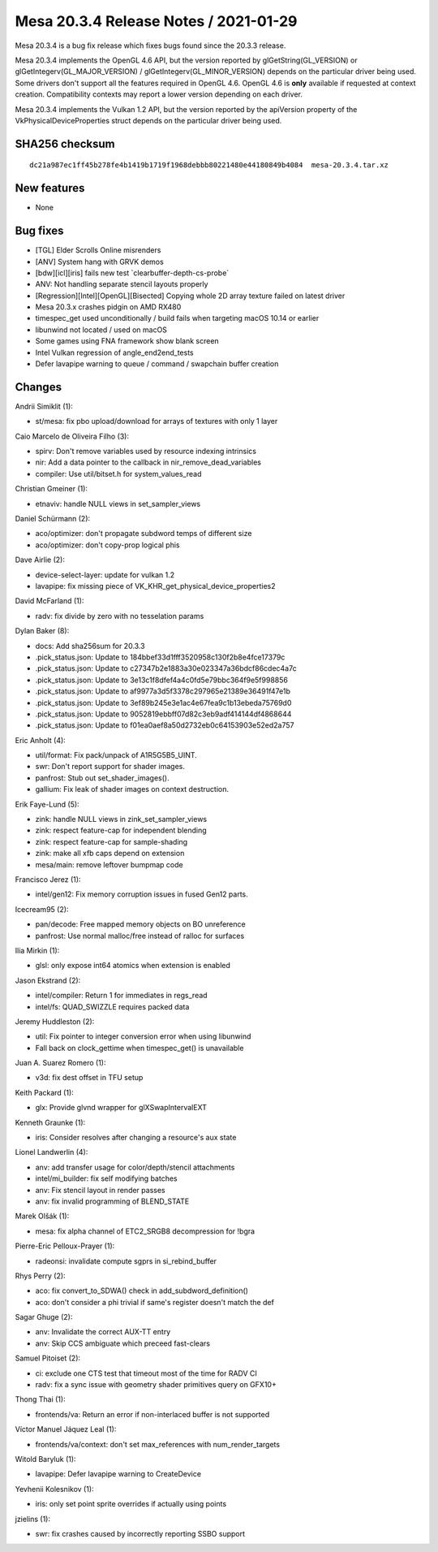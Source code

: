 Mesa 20.3.4 Release Notes / 2021-01-29
======================================

Mesa 20.3.4 is a bug fix release which fixes bugs found since the 20.3.3 release.

Mesa 20.3.4 implements the OpenGL 4.6 API, but the version reported by
glGetString(GL_VERSION) or glGetIntegerv(GL_MAJOR_VERSION) /
glGetIntegerv(GL_MINOR_VERSION) depends on the particular driver being used.
Some drivers don't support all the features required in OpenGL 4.6. OpenGL
4.6 is **only** available if requested at context creation.
Compatibility contexts may report a lower version depending on each driver.

Mesa 20.3.4 implements the Vulkan 1.2 API, but the version reported by
the apiVersion property of the VkPhysicalDeviceProperties struct
depends on the particular driver being used.

SHA256 checksum
---------------

::

    dc21a987ec1ff45b278fe4b1419b1719f1968debbb80221480e44180849b4084  mesa-20.3.4.tar.xz

New features
------------

- None


Bug fixes
---------

- \[TGL\] Elder Scrolls Online misrenders
- \[ANV\] System hang with GRVK demos
- \[bdw][icl][iris\] fails new test \`clearbuffer-depth-cs-probe\`
- ANV: Not handling separate stencil layouts properly
- \[Regression][Intel][OpenGL][Bisected\] Copying whole 2D array texture failed on latest driver
- Mesa 20.3.x crashes pidgin on AMD RX480
- timespec_get used unconditionally / build fails when targeting macOS 10.14 or earlier
- libunwind not located / used on macOS
- Some games using FNA framework show blank screen
- Intel Vulkan regression of angle_end2end_tests
- Defer lavapipe warning to queue / command / swapchain buffer creation


Changes
-------

Andrii Simiklit (1):

- st/mesa: fix pbo upload/download for arrays of textures with only 1 layer

Caio Marcelo de Oliveira Filho (3):

- spirv: Don't remove variables used by resource indexing intrinsics
- nir: Add a data pointer to the callback in nir_remove_dead_variables
- compiler: Use util/bitset.h for system_values_read

Christian Gmeiner (1):

- etnaviv: handle NULL views in set_sampler_views

Daniel Schürmann (2):

- aco/optimizer: don't propagate subdword temps of different size
- aco/optimizer: don't copy-prop logical phis

Dave Airlie (2):

- device-select-layer: update for vulkan 1.2
- lavapipe: fix missing piece of VK_KHR_get_physical_device_properties2

David McFarland (1):

- radv: fix divide by zero with no tesselation params

Dylan Baker (8):

- docs: Add sha256sum for 20.3.3
- .pick_status.json: Update to 184bbef33d1fff3520958c130f2b8e4fce17379c
- .pick_status.json: Update to c27347b2e1883a30e023347a36bdcf86cdec4a7c
- .pick_status.json: Update to 3e13c1f8dfef4a4c0fd5e79bbc364f9e5f998856
- .pick_status.json: Update to af9977a3d5f3378c297965e21389e36491f47e1b
- .pick_status.json: Update to 3ef89b245e3e1ac4e67fea9c1b13ebeda75769d0
- .pick_status.json: Update to 9052819ebbff07d82c3eb9adf414144df4868644
- .pick_status.json: Update to f01ea0aef8a50d2732eb0c64153903e52ed2a757

Eric Anholt (4):

- util/format: Fix pack/unpack of A1R5G5B5_UINT.
- swr: Don't report support for shader images.
- panfrost: Stub out set_shader_images().
- gallium: Fix leak of shader images on context destruction.

Erik Faye-Lund (5):

- zink: handle NULL views in zink_set_sampler_views
- zink: respect feature-cap for independent blending
- zink: respect feature-cap for sample-shading
- zink: make all xfb caps depend on extension
- mesa/main: remove leftover bumpmap code

Francisco Jerez (1):

- intel/gen12: Fix memory corruption issues in fused Gen12 parts.

Icecream95 (2):

- pan/decode: Free mapped memory objects on BO unreference
- panfrost: Use normal malloc/free instead of ralloc for surfaces

Ilia Mirkin (1):

- glsl: only expose int64 atomics when extension is enabled

Jason Ekstrand (2):

- intel/compiler: Return 1 for immediates in regs_read
- intel/fs: QUAD_SWIZZLE requires packed data

Jeremy Huddleston (2):

- util: Fix pointer to integer conversion error when using libunwind
- Fall back on clock_gettime when timespec_get() is unavailable

Juan A. Suarez Romero (1):

- v3d: fix dest offset in TFU setup

Keith Packard (1):

- glx: Provide glvnd wrapper for glXSwapIntervalEXT

Kenneth Graunke (1):

- iris: Consider resolves after changing a resource's aux state

Lionel Landwerlin (4):

- anv: add transfer usage for color/depth/stencil attachments
- intel/mi_builder: fix self modifying batches
- anv: Fix stencil layout in render passes
- anv: fix invalid programming of BLEND_STATE

Marek Olšák (1):

- mesa: fix alpha channel of ETC2_SRGB8 decompression for !bgra

Pierre-Eric Pelloux-Prayer (1):

- radeonsi: invalidate compute sgprs in si_rebind_buffer

Rhys Perry (2):

- aco: fix convert_to_SDWA() check in add_subdword_definition()
- aco: don't consider a phi trivial if same's register doesn't match the def

Sagar Ghuge (2):

- anv: Invalidate the correct AUX-TT entry
- anv: Skip CCS ambiguate which preceed fast-clears

Samuel Pitoiset (2):

- ci: exclude one CTS test that timeout most of the time for RADV CI
- radv: fix a sync issue with geometry shader primitives query on GFX10+

Thong Thai (1):

- frontends/va: Return an error if non-interlaced buffer is not supported

Víctor Manuel Jáquez Leal (1):

- frontends/va/context: don't set max_references with num_render_targets

Witold Baryluk (1):

- lavapipe: Defer lavapipe warning to CreateDevice

Yevhenii Kolesnikov (1):

- iris: only set point sprite overrides if actually using points

jzielins (1):

- swr: fix crashes caused by incorrectly reporting SSBO support
